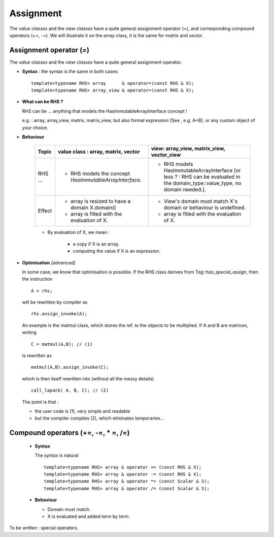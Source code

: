 .. highlight:: c

Assignment 
=========================

The `value classes` and the `view classes` have a quite general assignment operator (=), 
and corresponding compound operators (+=, -=).
We will illustrate it on the `array` class, it is the same for `matrix` and `vector`.

Assignment operator (=)
-------------------------------------------------

The `value classes` and the `view classes` have a quite general assignment operator.

* **Syntax** : the syntax is the same in both cases::

    template<typename RHS> array      & operator=(const RHS & X);
    template<typename RHS> array_view & operator=(const RHS & X);

* **What can be RHS ?**

  RHS can be  ... anything that models the HasImmutableArrayInterface concept !
  
  e.g. : array, array_view, matrix, matrix_view, 
  but also formal expression (See , e.g. A+B), or any custom object of your choice.

* **Behaviour**

   ================= ======================================================================= ======================================================================================
   Topic             value class : array, matrix, vector                                     view: array_view, matrix_view, vector_view   
   ================= ======================================================================= ======================================================================================
   RHS ...           - RHS models the concept `HasImmutableArrayInterface`.                  - RHS models HasImmutableArrayInterface 
                                                                                               [or less ? : RHS can be evaluated in the domain_type::value_type, no domain needed.].
   Effect            - array is resized to have a domain X.domain()                          - View's domain must match X's domain or behaviour is undefined.
                     - array is filled with the evaluation of X.                             - array is filled with the evaluation of X.  
   ================= ======================================================================= ======================================================================================

   * By evaluation of X, we mean : 

      - a copy if X is an array.
      - computing the value if X is an expression.               

* **Optimisation** `[advanced]`

  In some case, we know that optimisation is possible.
  If the RHS class derives from `Tag::has_special_assign`, then the instruction ::
 
    A = rhs;

  will be rewritten by compiler as ::

    rhs.assign_invoke(A);
 
  An example is the matmul class, which stores the ref. to the objects to be multiplied.
  If A and B are matrices, writing ::

    C = matmul(A,B); // (1)

  is rewritten as ::
 
    matmul(A,B).assign_invoke(C); 
 
  which is then itself rewritten into (without all the messy details) ::

    call_lapack( A, B, C); // (2)

  The point is that : 

  * the user code is (1), very simple and readable
  * but the compiler compiles (2), which eliminates temporaries...


Compound operators (+=, -=, * =, /=)
-------------------------------------------------


 * **Syntax** 

   The syntax is natural ::

    template<typename RHS> array & operator += (const RHS & X);
    template<typename RHS> array & operator -= (const RHS & X);
    template<typename RHS> array & operator *= (const Scalar & S);
    template<typename RHS> array & operator /= (const Scalar & S);

 * **Behaviour**

   - Domain must match.
   - X is evaluated and added term by term.

To be written : special operators.
